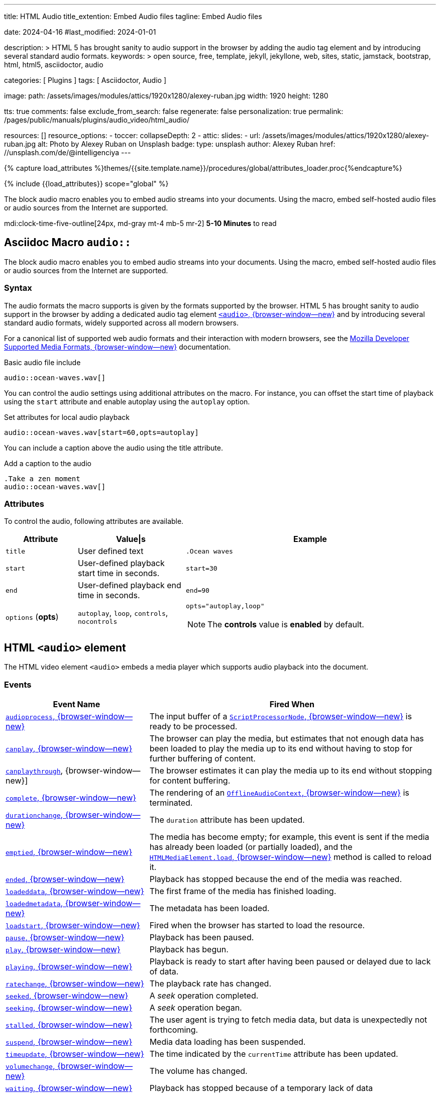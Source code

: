 ---
title:                                  HTML Audio
title_extention:                        Embed Audio files
tagline:                                Embed Audio files

date:                                   2024-04-16
#last_modified:                         2024-01-01

description: >
                                        HTML 5 has brought sanity to audio support in the browser
                                        by adding the audio tag element and by introducing several
                                        standard audio formats.
keywords: >
                                        open source, free, template, jekyll, jekyllone, web,
                                        sites, static, jamstack, bootstrap, html, html5,
                                        asciidoctor, audio

categories:                             [ Plugins ]
tags:                                   [ Asciidoctor, Audio ]

image:
  path:                                 /assets/images/modules/attics/1920x1280/alexey-ruban.jpg
  width:                                1920
  height:                               1280

tts:                                    true
comments:                               false
exclude_from_search:                    false
regenerate:                             false
personalization:                        true
permalink:                              /pages/public/manuals/plugins/audio_video/html_audio/

resources:                              []
resource_options:
  - toccer:
      collapseDepth:                    2
  - attic:
      slides:
        - url:                          /assets/images/modules/attics/1920x1280/alexey-ruban.jpg
          alt:                          Photo by Alexey Ruban on Unsplash
          badge:
            type:                       unsplash
            author:                     Alexey Ruban
            href:                       //unsplash.com/de/@intelligenciya
---

// Page Initializer
// =============================================================================
// Enable the Liquid Preprocessor
:page-liquid:

// Set (local) page attributes here
// -----------------------------------------------------------------------------
// :page--attr:                         <attr-value>
:url-j1-jupyter-notebooks--where-to-go: /pages/public/jupyter/where-to-go/

//  Load Liquid procedures
// -----------------------------------------------------------------------------
{% capture load_attributes %}themes/{{site.template.name}}/procedures/global/attributes_loader.proc{%endcapture%}

// Load page attributes
// -----------------------------------------------------------------------------
{% include {{load_attributes}} scope="global" %}

// See: https://developer.mozilla.org/en-US/docs/Web/Media/Formats/Audio_codecs
//
The block audio macro enables you to embed audio streams into your
documents. Using the macro, embed self-hosted audio files or audio sources
from the Internet are supported.

mdi:clock-time-five-outline[24px, md-gray mt-4 mb-5 mr-2]
*5-10 Minutes* to read


[role="mt-5"]
== Asciidoc Macro `audio::`

The block audio macro enables you to embed audio streams into your
documents. Using the macro, embed self-hosted audio files or audio sources
from the Internet are supported.

[role="mt-5"]
=== Syntax

The audio formats the macro supports is given by the formats supported by
the browser. HTML 5 has brought sanity to audio support in the browser by
adding a dedicated audio tag element
https://developer.mozilla.org/en-US/docs/Web/HTML/Element/audio[`<audio>`, {browser-window--new}]
and by introducing several standard audio formats, widely supported across
all modern browsers.

For a canonical list of supported web audio formats and their interaction
with modern browsers, see the
https://developer.mozilla.org/en-US/docs/Web/HTML/Supported_media_formats#Browser_compatibility[Mozilla Developer Supported Media Formats, {browser-window--new}]
documentation.

.Basic audio file include
[source, js]
----
audio::ocean-waves.wav[]
----

You can control the audio settings using additional attributes on the
macro. For instance, you can offset the start time of playback using the
`start` attribute and enable autoplay using the `autoplay` option.

.Set attributes for local audio playback
[source, js]
----
audio::ocean-waves.wav[start=60,opts=autoplay]
----

You can include a caption above the audio using the title attribute.

.Add a caption to the audio
[source, js]
----
.Take a zen moment
audio::ocean-waves.wav[]
----


[role="mt-5"]
=== Attributes

To control the audio, following attributes are available.

[cols="2a,3a,7a", width="100%", options="header", role="rtable mt-5 mb-5"]
|===
|Attribute |Value\|s |Example

|`title`
|User defined text
|`.Ocean waves`

|`start`
|User-defined playback start time in seconds.
|`start=30`

|`end`
|User-defined playback end time in seconds.
|`end=90`

|`options` (*opts*)
|`autoplay`, `loop`, `controls`, `nocontrols`
|`opts="autoplay,loop"`

[NOTE]
====
The *controls* value is *enabled* by default.
====

|===


[role="mt-5"]
== HTML `<audio>` element

The HTML video element `<audio>` embeds a media player which supports
audio playback into the document.

[role="mt-4"]
=== Events
// See: https://developer.mozilla.org/en-US/docs/Web/HTML/Element/audio

[cols="4a,8a", width="100%", options="header", role="rtable mt-4 mb-4"]
|===
|Event Name |Fired When

|https://developer.mozilla.org/en-US/docs/Web/API/ScriptProcessorNode/audioprocess_event[`audioprocess`, {browser-window--new}]
|The input buffer of a
https://developer.mozilla.org/en-US/docs/Web/API/ScriptProcessorNode[`ScriptProcessorNode`, {browser-window--new}]
is ready to be processed.

|https://developer.mozilla.org/en-US/docs/Web/API/HTMLMediaElement/canplay_event[`canplay`, {browser-window--new}]
|The browser can play the media, but estimates that not enough data
has been loaded to play the media up to its end without having to stop
for further buffering of content.

|https://developer.mozilla.org/en-US/docs/Web/API/HTMLMediaElement/canplaythrough_event[`canplaythrough`], {browser-window--new}]
|The browser estimates it can play the media up to its end without
stopping for content buffering.

|https://developer.mozilla.org/en-US/docs/Web/API/OfflineAudioContext/complete_event[`complete`, {browser-window--new}]
|The rendering of an
https://developer.mozilla.org/en-US/docs/Web/API/OfflineAudioContext[`OfflineAudioContext`, {browser-window--new}]
is terminated.

|https://developer.mozilla.org/en-US/docs/Web/API/HTMLMediaElement/durationchange_event[`durationchange`, {browser-window--new}]
|The `duration` attribute has been updated.

|https://developer.mozilla.org/en-US/docs/Web/API/HTMLMediaElement/emptied_event[`emptied`, {browser-window--new}]
|The media has become empty; for example, this event is sent if the
media has already been loaded (or partially loaded), and the
https://developer.mozilla.org/en-US/docs/Web/API/HTMLMediaElement/load[`HTMLMediaElement.load`, {browser-window--new}]
method is called to reload it.

|https://developer.mozilla.org/en-US/docs/Web/API/HTMLMediaElement/ended_event[`ended`, {browser-window--new}]
|Playback has stopped because the end of the media was reached.

|https://developer.mozilla.org/en-US/docs/Web/API/HTMLMediaElement/loadeddata_event[`loadeddata`, {browser-window--new}]
|The first frame of the media has finished loading.

|https://developer.mozilla.org/en-US/docs/Web/API/HTMLMediaElement/loadedmetadata_event[`loadedmetadata`, {browser-window--new}]
|The metadata has been loaded.

|https://developer.mozilla.org/en-US/docs/Web/API/HTMLMediaElement/loadstart_event[`loadstart`, {browser-window--new}]
|Fired when the browser has started to load the resource.

|https://developer.mozilla.org/en-US/docs/Web/API/HTMLMediaElement/pause_event[`pause`, {browser-window--new}]
|Playback has been paused.

|https://developer.mozilla.org/en-US/docs/Web/API/HTMLMediaElement/play_event[`play`, {browser-window--new}]
|Playback has begun.

|https://developer.mozilla.org/en-US/docs/Web/API/HTMLMediaElement/playing_event[`playing`, {browser-window--new}]
|Playback is ready to start after having been paused or delayed due to
lack of data.

|https://developer.mozilla.org/en-US/docs/Web/API/HTMLMediaElement/ratechange_event[`ratechange`, {browser-window--new}]
|The playback rate has changed.

|https://developer.mozilla.org/en-US/docs/Web/API/HTMLMediaElement/seeked_event[`seeked`, {browser-window--new}]
|A _seek_ operation completed.

|https://developer.mozilla.org/en-US/docs/Web/API/HTMLMediaElement/seeking_event[`seeking`, {browser-window--new}]
|A _seek_ operation began.

|https://developer.mozilla.org/en-US/docs/Web/API/HTMLMediaElement/stalled_event[`stalled`, {browser-window--new}]
|The user agent is trying to fetch media data, but data is unexpectedly
not forthcoming.

|https://developer.mozilla.org/en-US/docs/Web/API/HTMLMediaElement/suspend_event[`suspend`, {browser-window--new}]
|Media data loading has been suspended.

|https://developer.mozilla.org/en-US/docs/Web/API/HTMLMediaElement/timeupdate_event[`timeupdate`, {browser-window--new}]
|The time indicated by the `currentTime` attribute has been updated.

|https://developer.mozilla.org/en-US/docs/Web/API/HTMLMediaElement/volumechange_event[`volumechange`, {browser-window--new}]
|The volume has changed.

|https://developer.mozilla.org/en-US/docs/Web/API/HTMLMediaElement/waiting_event[`waiting`, {browser-window--new}]
|Playback has stopped because of a temporary lack of data

|===

[role="mt-4"]
=== Codecs

The list below denotes the codecs most commonly used on the web and which
file types support them. If you only need to know which codecs are possible,
this is for you.

Individual browsers *may or may not* choose to support all of these codecs,
and their support for which container types can use them may also vary.
In addition, browsers may support additional codecs not included on this
list.

[cols="2a,3a,7a", width="100%", options="header", role="rtable mt-5 mb-7"]
|===
|Codec name |Full name |Container support

|https://developer.mozilla.org/en-US/docs/Web/Media/Formats/Audio_codecs#aac_advanced_audio_coding[AAC, {browser-window--new}]
|Advanced Audio Coding
|
https://developer.mozilla.org/en-US/docs/Web/Media/Formats/Containers#mpeg-4_mp4[MP4, {browser-window--new}],
https://developer.mozilla.org/en-US/docs/Web/Media/Formats/Containers#adts[ADTS, {browser-window--new}],
https://developer.mozilla.org/en-US/docs/Web/Media/Formats/Containers#3gp[3GP, {browser-window--new}]

|https://developer.mozilla.org/en-US/docs/Web/Media/Formats/Audio_codecs#alac_apple_lossless_audio_codec[ALAC, {browser-window--new}]
|Apple Lossless Audio Codec
|
https://developer.mozilla.org/en-US/docs/Web/Media/Formats/Containers#mpeg-4_mp4[MP4, {browser-window--new}],
https://developer.mozilla.org/en-US/docs/Web/Media/Formats/Containers#quicktime[QuickTime, {browser-window--new}] (MOV)

|https://developer.mozilla.org/en-US/docs/Web/Media/Formats/Audio_codecs#amr_adaptive_multi-rate[AMR, {browser-window--new}]
|Adaptive Multi-Rate
|
https://developer.mozilla.org/en-US/docs/Web/Media/Formats/Containers#3gp[3GP, {browser-window--new}]

|https://developer.mozilla.org/en-US/docs/Web/Media/Formats/Audio_codecs#flac_free_lossless_audio_codec[FLAC, {browser-window--new}]
|Free Lossless Audio Codec
|
https://developer.mozilla.org/en-US/docs/Web/Media/Formats/Containers#mpeg-4_mp4[MP4, {browser-window--new}],
https://developer.mozilla.org/en-US/docs/Web/Media/Formats/Containers#ogg[Ogg, {browser-window--new}],
https://developer.mozilla.org/en-US/docs/Web/Media/Formats/Containers#flac[FLAC, {browser-window--new}]

|https://developer.mozilla.org/en-US/docs/Web/Media/Formats/Audio_codecs#g.711_pulse_code_modulation_of_voice_frequencies[G.711, {browser-window--new}]
|Pulse Code Modulation (PCM) of Voice Frequencies
|
https://developer.mozilla.org/en-US/docs/Glossary/RTP[RTP, {browser-window--new}],
https://developer.mozilla.org/en-US/docs/Web/API/WebRTC_API[WebRTC, {browser-window--new}]

|https://developer.mozilla.org/en-US/docs/Web/Media/Formats/Audio_codecs#g.722_64_kbps_7_khz_audio_coding[G.722, {browser-window--new}]
|7 kHz Audio Coding Within 64 kbps (https://developer.mozilla.org/en-US/docs/Glossary/VoIP[VoIP, {browser-window--new}])
|
https://developer.mozilla.org/en-US/docs/Glossary/RTP[RTP, {browser-window--new}],
https://developer.mozilla.org/en-US/docs/Web/API/WebRTC_API[WebRTC, {browser-window--new}]

|https://developer.mozilla.org/en-US/docs/Web/Media/Formats/Audio_codecs#mp3_mpeg-1_audio_layer_iii[MP3, {browser-window--new}]
|MPEG-1 Audio Layer III
|
https://developer.mozilla.org/en-US/docs/Web/Media/Formats/Containers#mpeg-4_mp4[MP4, {browser-window--new}],
https://developer.mozilla.org/en-US/docs/Web/Media/Formats/Containers#adts[ADTS, {browser-window--new}],
https://developer.mozilla.org/en-US/docs/Web/Media/Formats/Containers#mpeg[MPEG, {browser-window--new}],
https://developer.mozilla.org/en-US/docs/Web/Media/Formats/Containers#3gp[3GP, {browser-window--new}]

When MPEG-1 Audio Layer III codec data is stored in an MPEG file, and
there is no video track on the file, the file is typically referred to
as an MP3 file, even though it's still an MPEG format file.

|https://developer.mozilla.org/en-US/docs/Web/Media/Formats/Audio_codecs#opus[Opus, {browser-window--new}]
|Opus
|
https://developer.mozilla.org/en-US/docs/Web/Media/Formats/Containers#webm[WebM, {browser-window--new}],
https://developer.mozilla.org/en-US/docs/Web/Media/Formats/Containers#mpeg-4_mp4[MP4, {browser-window--new}],
https://developer.mozilla.org/en-US/docs/Web/Media/Formats/Containers#ogg[Ogg, {browser-window--new}]

|https://developer.mozilla.org/en-US/docs/Web/Media/Formats/Audio_codecs#vorbis[Vorbis, {browser-window--new}]
|Vorbis
|
https://developer.mozilla.org/en-US/docs/Web/Media/Formats/Containers#webm[WebM, {browser-window--new}],
https://developer.mozilla.org/en-US/docs/Web/Media/Formats/Containers#ogg[Ogg, {browser-window--new}]

|===
